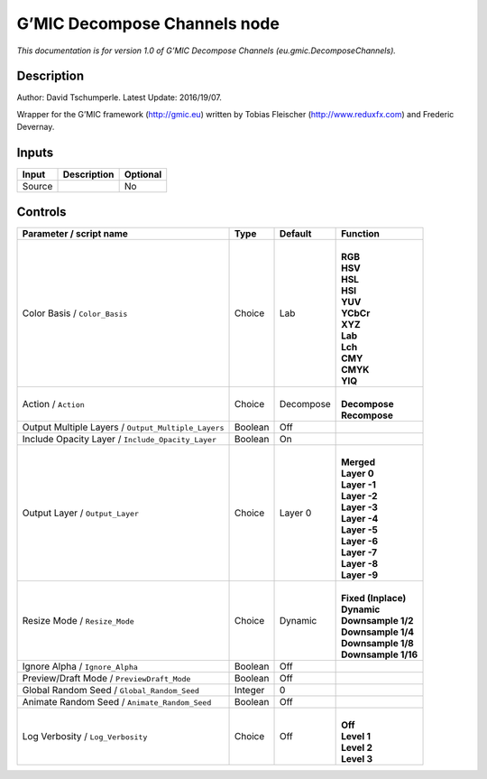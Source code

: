 .. _eu.gmic.DecomposeChannels:

.. raw:: html

   <!-- Do not edit this file! It is generated automatically by Natron itself. -->

G’MIC Decompose Channels node
=============================

*This documentation is for version 1.0 of G’MIC Decompose Channels (eu.gmic.DecomposeChannels).*

Description
-----------

Author: David Tschumperle. Latest Update: 2016/19/07.

Wrapper for the G’MIC framework (http://gmic.eu) written by Tobias Fleischer (http://www.reduxfx.com) and Frederic Devernay.

Inputs
------

+--------+-------------+----------+
| Input  | Description | Optional |
+========+=============+==========+
| Source |             | No       |
+--------+-------------+----------+

Controls
--------

.. tabularcolumns:: |>{\raggedright}p{0.2\columnwidth}|>{\raggedright}p{0.06\columnwidth}|>{\raggedright}p{0.07\columnwidth}|p{0.63\columnwidth}|

.. cssclass:: longtable

+-----------------------------------------------------+---------+-----------+-----------------------+
| Parameter / script name                             | Type    | Default   | Function              |
+=====================================================+=========+===========+=======================+
| Color Basis / ``Color_Basis``                       | Choice  | Lab       | |                     |
|                                                     |         |           | | **RGB**             |
|                                                     |         |           | | **HSV**             |
|                                                     |         |           | | **HSL**             |
|                                                     |         |           | | **HSI**             |
|                                                     |         |           | | **YUV**             |
|                                                     |         |           | | **YCbCr**           |
|                                                     |         |           | | **XYZ**             |
|                                                     |         |           | | **Lab**             |
|                                                     |         |           | | **Lch**             |
|                                                     |         |           | | **CMY**             |
|                                                     |         |           | | **CMYK**            |
|                                                     |         |           | | **YIQ**             |
+-----------------------------------------------------+---------+-----------+-----------------------+
| Action / ``Action``                                 | Choice  | Decompose | |                     |
|                                                     |         |           | | **Decompose**       |
|                                                     |         |           | | **Recompose**       |
+-----------------------------------------------------+---------+-----------+-----------------------+
| Output Multiple Layers / ``Output_Multiple_Layers`` | Boolean | Off       |                       |
+-----------------------------------------------------+---------+-----------+-----------------------+
| Include Opacity Layer / ``Include_Opacity_Layer``   | Boolean | On        |                       |
+-----------------------------------------------------+---------+-----------+-----------------------+
| Output Layer / ``Output_Layer``                     | Choice  | Layer 0   | |                     |
|                                                     |         |           | | **Merged**          |
|                                                     |         |           | | **Layer 0**         |
|                                                     |         |           | | **Layer -1**        |
|                                                     |         |           | | **Layer -2**        |
|                                                     |         |           | | **Layer -3**        |
|                                                     |         |           | | **Layer -4**        |
|                                                     |         |           | | **Layer -5**        |
|                                                     |         |           | | **Layer -6**        |
|                                                     |         |           | | **Layer -7**        |
|                                                     |         |           | | **Layer -8**        |
|                                                     |         |           | | **Layer -9**        |
+-----------------------------------------------------+---------+-----------+-----------------------+
| Resize Mode / ``Resize_Mode``                       | Choice  | Dynamic   | |                     |
|                                                     |         |           | | **Fixed (Inplace)** |
|                                                     |         |           | | **Dynamic**         |
|                                                     |         |           | | **Downsample 1/2**  |
|                                                     |         |           | | **Downsample 1/4**  |
|                                                     |         |           | | **Downsample 1/8**  |
|                                                     |         |           | | **Downsample 1/16** |
+-----------------------------------------------------+---------+-----------+-----------------------+
| Ignore Alpha / ``Ignore_Alpha``                     | Boolean | Off       |                       |
+-----------------------------------------------------+---------+-----------+-----------------------+
| Preview/Draft Mode / ``PreviewDraft_Mode``          | Boolean | Off       |                       |
+-----------------------------------------------------+---------+-----------+-----------------------+
| Global Random Seed / ``Global_Random_Seed``         | Integer | 0         |                       |
+-----------------------------------------------------+---------+-----------+-----------------------+
| Animate Random Seed / ``Animate_Random_Seed``       | Boolean | Off       |                       |
+-----------------------------------------------------+---------+-----------+-----------------------+
| Log Verbosity / ``Log_Verbosity``                   | Choice  | Off       | |                     |
|                                                     |         |           | | **Off**             |
|                                                     |         |           | | **Level 1**         |
|                                                     |         |           | | **Level 2**         |
|                                                     |         |           | | **Level 3**         |
+-----------------------------------------------------+---------+-----------+-----------------------+
